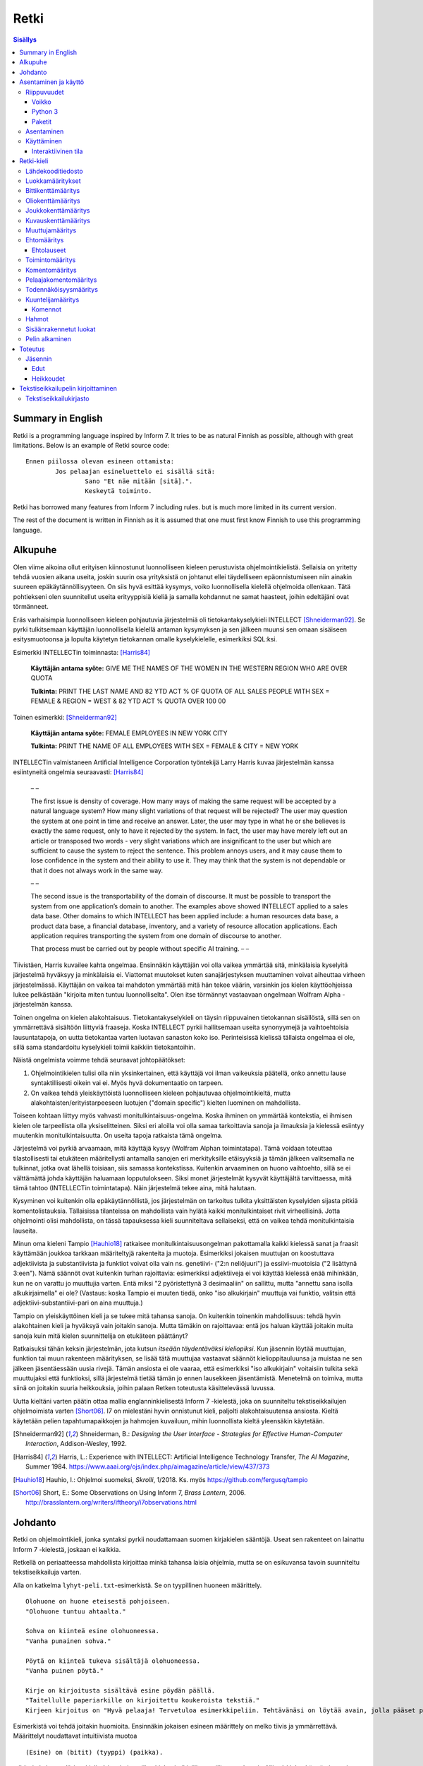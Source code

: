 =======
 Retki
=======

.. contents:: Sisällys
   :backlinks: none

--------------------
 Summary in English
--------------------

Retki is a programming language inspired by Inform 7.
It tries to be as natural Finnish as possible, although with great limitations.
Below is an example of Retki source code::

	Ennen piilossa olevan esineen ottamista:
		Jos pelaajan esineluettelo ei sisällä sitä:
			Sano "Et näe mitään [sitä].".
			Keskeytä toiminto.

Retki has borrowed many features from Inform 7 including rules.
but is much more limited in its current version.

The rest of the document is written in Finnish as it is assumed that one must
first know Finnish to use this programming language.

----------
 Alkupuhe
----------

Olen viime aikoina ollut erityisen kiinnostunut luonnolliseen kieleen perustuvista ohjelmointikielistä.
Sellaisia on yritetty tehdä vuosien aikana useita, joskin suurin osa yrityksistä on johtanut ellei täydelliseen epäonnistumiseen niin ainakin suureen epäkäytännöllisyyteen.
On siis hyvä esittää kysymys, voiko luonnollisella kielellä ohjelmoida ollenkaan.
Tätä pohtiekseni olen suunnitellut useita erityyppisiä kieliä ja samalla kohdannut ne samat haasteet, joihin edeltäjäni ovat törmänneet.

Eräs varhaisimpia luonnolliseen kieleen pohjautuvia järjestelmiä oli tietokantakyselykieli INTELLECT [Shneiderman92]_.
Se pyrki tulkitsemaan käyttäjän luonnollisella kielellä antaman kysymyksen ja sen jälkeen muunsi sen omaan sisäiseen esitysmuotoonsa
ja lopulta käytetyn tietokannan omalle kyselykielelle, esimerkiksi SQL:ksi.

Esimerkki INTELLECTin toiminnasta: [Harris84]_
	
	**Käyttäjän antama syöte:** GIVE ME THE NAMES OF THE WOMEN IN THE WESTERN REGION WHO ARE OVER QUOTA
	
	**Tulkinta:** PRINT THE LAST NAME AND 82 YTD ACT % OF QUOTA OF ALL SALES PEOPLE WITH SEX = FEMALE & REGION = WEST & 82 YTD ACT % QUOTA OVER 100 00
	
Toinen esimerkki: [Shneiderman92]_
	
	**Käyttäjän antama syöte:** FEMALE EMPLOYEES IN NEW YORK CITY
	
	**Tulkinta:** PRINT THE NAME OF ALL EMPLOYEES WITH SEX = FEMALE & CITY = NEW YORK

INTELLECTin valmistaneen Artificial Intelligence Corporation työntekijä Larry Harris kuvaa järjestelmän kanssa esiintyneitä ongelmia seuraavasti: [Harris84]_

	– –
	
	The first issue is density of coverage. How many ways of making the same request will be accepted by a natural language system? How many slight variations of that request will be rejected? The user may question the system at one point in time and receive an answer. Later, the user may type in what he or she believes is exactly the same request, only to have it rejected by the system. In fact, the user may have merely left out an article or transposed two words - very slight variations which are insignificant to the user but which are sufficient to cause the system to reject the sentence. This problem annoys users, and it may cause them to lose confidence in the system and their ability to use it. They may think that the system is not dependable or that it does not always work in the same way.
	
	– –
	
	The second issue is the transportability of the domain of discourse. It must be possible to transport the system from one application’s domain to another. The examples above showed INTELLECT applied to a sales data base. Other domains to which INTELLECT has been applied include: a human resources data base, a product data base, a financial database, inventory, and a variety of resource allocation applications. Each application requires transporting the system from one domain of discourse to another.
	
	That process must be carried out by people without specific AI training. – –

Tiivistäen, Harris kuvailee kahta ongelmaa.
Ensinnäkin käyttäjän voi olla vaikea ymmärtää sitä, minkälaisia kyselyitä järjestelmä hyväksyy ja minkälaisia ei.
Viattomat muutokset kuten sanajärjestyksen muuttaminen voivat aiheuttaa virheen järjestelmässä.
Käyttäjän on vaikea tai mahdoton ymmärtää mitä hän tekee väärin, varsinkin jos kielen käyttöohjeissa lukee pelkästään "kirjoita miten tuntuu luonnolliselta".
Olen itse törmännyt vastaavaan ongelmaan Wolfram Alpha -järjestelmän kanssa.

Toinen ongelma on kielen alakohtaisuus.
Tietokantakyselykieli on täysin riippuvainen tietokannan sisällöstä, sillä sen on ymmärrettävä sisältöön liittyviä fraaseja.
Koska INTELLECT pyrkii hallitsemaan useita synonyymejä ja vaihtoehtoisia lausuntatapoja, on uutta tietokantaa varten luotavan sanaston koko iso.
Perinteisissä kielissä tällaista ongelmaa ei ole, sillä sama standardoitu kyselykieli toimii kaikkiin tietokantoihin.

Näistä ongelmista voimme tehdä seuraavat johtopäätökset:

1. Ohjelmointikielen tulisi olla niin yksinkertainen, että käyttäjä voi ilman vaikeuksia päätellä, onko annettu lause syntaktillisesti oikein vai ei. Myös hyvä dokumentaatio on tarpeen.
2. On vaikea tehdä yleiskäyttöistä luonnolliseen kieleen pohjautuvaa ohjelmointikieltä, mutta alakohtaisten/erityistarpeeseen luotujen ("domain specific") kielten luominen on mahdollista.

Toiseen kohtaan liittyy myös vahvasti monitulkintaisuus-ongelma.
Koska ihminen on ymmärtää kontekstia, ei ihmisen kielen ole tarpeellista olla yksiselitteinen.
Siksi eri aloilla voi olla samaa tarkoittavia sanoja ja ilmauksia ja kielessä esiintyy muutenkin monitulkintaisuutta.
On useita tapoja ratkaista tämä ongelma.

Järjestelmä voi pyrkiä arvaamaan, mitä käyttäjä kysyy (Wolfram Alphan toimintatapa).
Tämä voidaan toteuttaa tilastollisesti tai etukäteen määritellysti antamalla sanojen eri merkityksille etäisyyksiä ja tämän jälkeen valitsemalla ne tulkinnat, jotka ovat lähellä toisiaan, siis samassa kontekstissa.
Kuitenkin arvaaminen on huono vaihtoehto, sillä se ei välttämättä johda käyttäjän haluamaan lopputulokseen.
Siksi monet järjestelmät kysyvät käyttäjältä tarvittaessa, mitä tämä tahtoo (INTELLECTin toimintatapa).
Näin järjestelmä tekee aina, mitä halutaan.

Kysyminen voi kuitenkin olla epäkäytännöllistä, jos järjestelmän on tarkoitus tulkita yksittäisten kyselyiden sijasta pitkiä komentolistauksia.
Tällaisissa tilanteissa on mahdollista vain hylätä kaikki monitulkintaiset rivit virheellisinä.
Jotta ohjelmointi olisi mahdollista, on tässä tapauksessa kieli suunniteltava sellaiseksi, että on vaikea tehdä monitulkintaisia lauseita.

Minun oma kieleni Tampio [Hauhio18]_ ratkaisee monitulkintaisuusongelman pakottamalla kaikki kielessä sanat ja fraasit käyttämään joukkoa tarkkaan määriteltyjä rakenteita ja muotoja.
Esimerkiksi jokaisen muuttujan on koostuttava adjektiivista ja substantiivista ja
funktiot voivat olla vain ns. genetiivi- ("2:n neliöjuuri") ja essiivi-muotoisia ("2 lisättynä 3:een").
Nämä säännöt ovat kuitenkin turhan rajoittavia: esimerkiksi adjektiiveja ei voi käyttää kielessä enää mihinkään, kun ne on varattu jo muuttujia varten.
Entä miksi "2 pyöristettynä 3 desimaaliin" on sallittu, mutta "annettu sana isolla alkukirjaimella" ei ole? (Vastaus: koska Tampio ei muuten tiedä, onko "iso alkukirjain" muuttuja vai funktio, valitsin että adjektiivi-substantiivi-pari on aina muuttuja.)

Tampio on yleiskäyttöinen kieli ja se tukee mitä tahansa sanoja.
On kuitenkin toinenkin mahdollisuus: tehdä hyvin alakohtainen kieli ja hyväksyä vain joitakin sanoja.
Mutta tämäkin on rajoittavaa: entä jos haluan käyttää joitakin muita sanoja kuin mitä kielen suunnittelija on etukäteen päättänyt?

Ratkaisuksi tähän keksin järjestelmän, jota kutsun *itseään täydentäväksi kieliopiksi*.
Kun jäsennin löytää muuttujan, funktion tai muun rakenteen määrityksen, se lisää tätä muuttujaa vastaavat säännöt kielioppitauluunsa ja muistaa ne sen jälkeen jäsentäessään uusia rivejä.
Tämän ansiosta ei ole vaaraa, että esimerkiksi "iso alkukirjain" voitaisiin tulkita sekä muuttujaksi että funktioksi, sillä järjestelmä tietää tämän jo ennen lausekkeen jäsentämistä.
Menetelmä on toimiva, mutta siinä on joitakin suuria heikkouksia, joihin palaan Retken toteutusta käsittelevässä luvussa.

Uutta kieltäni varten päätin ottaa mallia englanninkielisestä Inform 7 -kielestä, joka on suunniteltu tekstiseikkailujen ohjelmoimista varten [Short06]_.
I7 on mielestäni hyvin onnistunut kieli, paljolti alakohtaisuutensa ansiosta.
Kieltä käytetään pelien tapahtumapaikkojen ja hahmojen kuvailuun, mihin luonnollista kieltä yleensäkin käytetään.

.. [Shneiderman92] Shneiderman, B.: *Designing the User Interface - Strategies for Effective Human-Computer Interaction*, Addison-Wesley, 1992.
.. [Harris84] Harris, L.: Experience with INTELLECT: Artificial Intelligence Technology Transfer, *The AI Magazine*, Summer 1984. https://www.aaai.org/ojs/index.php/aimagazine/article/view/437/373
.. [Hauhio18] Hauhio, I.: Ohjelmoi suomeksi, *Skrolli*, 1/2018. Ks. myös https://github.com/fergusq/tampio
.. [Short06] Short, E.: Some Observations on Using Inform 7, *Brass Lantern*, 2006. http://brasslantern.org/writers/iftheory/i7observations.html

----------
 Johdanto
----------

Retki on ohjelmointikieli, jonka syntaksi pyrkii noudattamaan suomen kirjakielen sääntöjä.
Useat sen rakenteet on lainattu Inform 7 -kielestä, joskaan ei kaikkia.

Retkellä on periaatteessa mahdollista kirjoittaa minkä tahansa laisia ohjelmia, mutta se on esikuvansa tavoin suunniteltu tekstiseikkailuja varten.

Alla on katkelma ``lyhyt-peli.txt``-esimerkistä. Se on tyypillinen huoneen määrittely.

::

	Olohuone on huone eteisestä pohjoiseen.
	"Olohuone tuntuu ahtaalta."

	Sohva on kiinteä esine olohuoneessa.
	"Vanha punainen sohva."

	Pöytä on kiinteä tukeva sisältäjä olohuoneessa.
	"Vanha puinen pöytä."

	Kirje on kirjoitusta sisältävä esine pöydän päällä.
	"Taitellulle paperiarkille on kirjoitettu koukeroista tekstiä."
	Kirjeen kirjoitus on "Hyvä pelaaja! Tervetuloa esimerkkipeliin. Tehtävänäsi on löytää avain, jolla pääset pois tästä talosta.".

.. compound::

	Esimerkistä voi tehdä joitakin huomioita.
	Ensinnäkin jokaisen esineen määrittely on melko tiivis ja ymmärrettävä.
	Määrittelyt noudattavat intuitiivista muotoa
	
	::
	
		(Esine) on (bitit) (tyyppi) (paikka).
	
	mikä ei ole luonnollisista kielistä inspiroituneille ohjelmointikielille tyypillisen verboosia.
	Niinpä kielen käyttäminen ei ainakaan tässä tarkoituksessa ole epäkäytännöllistä.

Toiseksi pöydästä käytetään kyseenalaista termiä "tukeva sisältäjä".
Tämä on anglismi käsitteestä "supporting container" ja se viittaa esineeseen, joka sisältää muita esineitä ja erityisesti siten, että esineet ovat sen päällä.
On olemassa myös "ympäröiviä sisältäjiä", jotka sisältävät esineitä sisällään.
En ole keksinyt näille tähän mennessä parempia termejä, ja olen halukas muuttamaan niitä tarvittaessa.
Ohjelmointikielen luonnollisuutta tulee kuitenkin aina rajoittamaan se, että suurelle osalle tarvittavista käsitteistä ei edes ole sanoja.

Tässä dokumentissa käsittelen sekä Retki-kielen kielioppia, sen toteutusta sekä näiden heikkouksia.
Mukana on myös kappale kääntäjän asentamista ja peruskäyttöä varten.

-----------------------
 Asentaminen ja käyttö
-----------------------

Riippuvuudet
============

Voikko
------

Retki tarvitsee libvoikko-kirjaston suomenkielen morfologiaa varten.
Se löytyy useimmista Linux-jakeluista nimellä ``libvoikko``.

Jotta Voikko toimisi oikein, on asennettava myös suomen kielen morfologinen sanakirja.

* Voikon versiota 3.8 varten lataa `tämä <sanakirja1_>`_ versio sanakirjasta.

* Voikon versiota 4 varten lataa `tämä <sanakirja2_>`_ versio sanakirjasta.

.. _sanakirja1: http://www.puimula.org/htp/testing/voikko-snapshot/dict-morpho.zip
.. _sanakirja2: https://www.puimula.org/htp/testing/voikko-snapshot-v5/dict-morpho.zip

Pura zip-paketti ``~/.voikko/``-kansioon.

Python 3
--------

Retki tarvitse Python 3.5:n.

Paketit
-------

Asentaminen on helpointa pip-ohjelman avulla, mutta jos sitä ei ole,
on asennettava Python-kirjastot voikko_ ja suomilog_.

.. _voikko: https://github.com/fergusq/voikko
.. _suomilog: https://github.com/fergusq/suomilog

Asentaminen
===========

Retki-kääntäjä on saatavilla PyPi:ssä::

	pip3 install retki

Käyttäminen
===========

Retkeä voi käyttää joko interaktiivisessa tilassa tai kääntäjätilassa.

Esimerkkipelin kääntäminen ja ajaminen::

	retki examples/lyhyt-peli.txt -o peli.py
	python3 peli.py

Esimerkkiohjelman kirjoittamisesta on kerrottu lisää osiossa `Tekstiseikkailupelin kirjoittaminen`_.

Interaktiivinen tila
--------------------

Interaktiivisessa tilassa on mahdollista testata ohjelmaa tutkimalla muuttujien arvoja,
määrittelemällä uusia olioita suorituksen aikana ja pelaamalla samalla työn alla olevaa peliä.

-------------
 Retki-kieli
-------------

Lähdekooditiedosto
==================

Retki-kielinen lähdekooditiedosto on joukko määrityksiä ("definition").
Retki tukee tällä hetkellä 15 eri määritystyyppiä [#määritykset]_.

.. [#määritykset] Määrityksiä ovat luokkamääritys, bittikenttämääritys, bittikentän oletusarvomääritys, oliokenttämääritys, joukkokenttämääritys, kuvauskenttämääritys, kentän oletusarvomääritys, kentän arvon määritys, muuttujamääritys, ehtomääritys, toimintomääritys, kuuntelijamääritys, komentomääritys, pelaajakomentomääritys ja todennäköisyysmääritys.

Luokkamääritykset
=================

Luokkia kutsutaan retkessä *käsitteiksi*.
Kaikilla käyttäjän luomilla luokilla on yhteinen yläluokka "asia".

Jos luokka on suoraan asian alaluokka, on mahdollista sanoa vain::

	Olento on käsite.

Muusta kuin asiasta periyttäminen onnistuu alakäsite-avainsanan avulla::

	Ihminen on olennon alakäsite.

Nyt siis luokkahierarkia näyttäisi tältä::

	asia
	 olento
	  ihminen

Bittikenttämääritys
===================

Bitit ovat adjektiiveja, jotka voivat liittyä luokkaan ja sen instansseihin.
Niitä voi ajatella boolean-tyyppisinä kenttinä::

	Ihminen voi olla väsynyt.
	Asia voi olla kaunis.

Bitille on mahdollista määritellä myös vastakohta, jolloin on määriteltävä, onko bitin oletusarvoinen tila ("bittikentän oletusarvomääritys")::

	Ihminen on joko kiltti tai ilkeä.
	Ihminen on yleensä kiltti.

On myös mahdollista luoda kolme toistensa poissulkevaa bittiä::

	Leipä on joko hyvänmakuinen, pahanmakuinen tai neutraali.
	Leipä on yleensä neutraali.

Oliokenttämääritys
==================

Oliokenttä sisältää viittauksen johonkin olioon (ei siis bittiä, joukkoa tai kuvausta).

Oliokenttä voidaan määritellä kummalla tahansa seuraavista tavoista::

	Ihmisellä on nimi, joka on merkkijono.
	Ihmisellä on kotipaikaksi kutsuttu paikka.

Oliokentän oletusarvo määritellään seuraavasti::

	Ihmisen kotipaikka on yleensä Helsinki.

Olion kentän arvoa voi muuttaa kentän arvon määrityksellä::

	Jaakon nimi on "Jaakko Virtanen".

Joukkokenttämääritys
====================

Joukkokenttä voi sisältää nolla tai useamman viittauksen tietyntyyppisiin olioihin::

	Ihmisellä on esineluetteloksi kutsuttu joukko esineitä.

Kuvauskenttämääritys
====================

Kuvauskenttä on hajautustaulu, joka sisältää (avain,arvo) -pareja::

	Kutakin suuntaa kohden huoneella voi olla siinä suunnassa olevaksi naapurihuoneeksi kutsuttu huone.

Kuvauskentällä voi olla oletusarvo::

	Ihmisen suunnassa oleva naapurihuone on yleensä eteinen.

Muuttujamääritys
================

Muuttujan luominen on Retki-kielessä ainoa tapa luoda uusi olio (lukuunottamatta merkkijonoja).

Muuttuja luodaan seuraavasti::

	Jaakko on ihminen.
	Maija on väsynyt ihminen.

Luokan nimen lisäksi muuttujamäärittelyn yhteydessä on mahdollista käyttää bittejä ja ehtoja kuten hahmoissa (ks. alempana).

Ehtomääritys
============

Ehto on funktio, joka käyttäytyy kuin bitti.
Ehto määritellään joukkona ehtolauseita, joiden on kaikkien oltava totta.

::

	Määritelmä. Kun esine (E) on "näkyvillä":
		jokin seuraavista:
			E on pelaajan sijainnissa
			pelaajan esineluettelo sisältää E:n

	Määritelmä. Kun esine (E) on "piilossa":
		E ei ole pelaajan sijainnissa
		pelaajan esineluettelo ei sisällä E:tä

Ehtoa voi käyttää kahdella tavalla.
Ensinnäkin kuuntelija tai silmukka voidaan rajata hahmolla koskemaan vain olioita, joille tietty ehto on tosi.
Toiseksi ehto voidaan pakottaa todeksi, jolloin annettua oliota muokataan siten, että ehto on tosi.
Esimerkiksi jos muuttujamäärityksessä luodaan "näkyvillä oleva esine",
koodi lisää olion pelaajan sijaintiin (mutta ei esineluetteloon, sillä riittää, että vain yksi ehdoista on totta).

::

	Puhelin on näkyvillä oleva esine.

Vastaavasti, jos suoritetaan komento "puhelin on nyt piilossa", se poistetaan sekä pelaajan sijainnista että esineluettelosta::

	Puhelin on nyt piilossa.

(Jälkimmäinen on siis komento, ei määritys, ks. alla.)

Ehtolauseet
-----------

============================================= ===============================
Ehtolause                                     Tulkinta todeksi pakottamisessa
============================================= ===============================
(joukkokenttä) sisältää (arvon)               Arvo lisätään joukkoon.
(joukkokenttä) sisältää yhdenkin (hahmon)     Uusi hahmoa vastaava arvo lisätään joukkoon.
(joukkokenttä) ei sisällä (arvoa)             Arvo poistetaan joukosta.
(joukkokenttä) ei sisällä yhtäkään (hahmoa)   Kaikki hahmoa vastaavat arvot poistetaan joukosta.
(arvo) on (bitti)                             Bitti laitetaan päälle ja sen vastabitit laitetaan pois päältä.
(arvo) on (ehto)                              Ehto pakotetaan todeksi.
kaikki seuraavista:                           Kaikki sisennetyt ehdot pakotetaan todeksi.
jokin seuraavista:                            Ensimmäinen sisennetty ehto pakotetaan todeksi.
jokaiselle (hahmolle) (joukkokentässä) pätee: Kaikki sisennetyt lauseet pakotetaan todeksi kaikille hahmoon täsmääville arvoille joukkokentässä.
jollekin (hahmolle) (joukkokentässä) pätee:   Ensimmäinen hahmoon täsmäävä arvo pakotetaan noudattamaan sisennettyjä ehtoja. Jos yksikään arvo ei täsmää hahmoon, syntyy virhe.
============================================= ===============================

Toimintomääritys
================

Toiminnot ovat aliohjelmien vastine Retkessä, ja ne vastaavat Inform 7:n actioneita ja activityjä.

Toiminnolla voi olla nolla, yksi tai kaksi parametria.
Määrityksessä parametrien tyypit on laitettava hakasulkuihin (tämä on ainoa suuri virhe Retken oikeinkirjoituksessa verrattuna suomen oikeinkirjoitukseen).

::

	Hyppiminen on toiminto.
	[Esineen] ottaminen on toiminto.
	[Merkkijonon] tulostaminen on toiminto.
	[Asian] [pöydän] päälle asettaminen on toiminto.

Komentomääritys
===============

Komentomääritys luo komennon, jolla toiminnon voi laukaista kuuntelijan sisällä.

::

	Tulostamisen komento on "tulosta [merkkijono]".

Pelaajakomentomääritys
======================

Pelaajakomentomääritys luo komennon, jolla pelaaja voi laukaista toiminnon pelissä.

::

	Tulkitse "hypi" hyppimisenä.
	Tulkitse "ota [esine]" esineen ottamisena.
	Tulkitse "aseta [asia] [pöydän] päälle" päälle asettamisena.

Sekä komentomäärityksessä että pelaajakomentomäärityksessä tyyppien ja mahdollisten postpositioiden nimet voi tai voi olla merkitsemättä koodiin,
mutta ne on pakko merkitä, jos kääntäjä ei pysty muuten päättelemään, mikä toiminto on kyseessä (esimerkiksi jos sekä "esineen ottaminen" että "ruoan ottaminen" ovat toimintoja).

Todennäköisyysmääritys
======================

Todennäköisyysmäärityksellä voi määritellä todennäköisyyden sille, tarkoittaako pelaaja tiettyä esinettä (tai luokkaa) käyttäessään jotakin sanaa komennossaan.

Tarkoitusmäärittelyn muoto on::

	Tarkoittaako pelaaja (luokkaa/muuttujaa):
		(todennäköisyys)
	
Todennäköisyys voi olla yksi seuraavista:

====================== =====
Lauseke                Arvo
====================== =====
varmasti               1000
hyvin todennäköisesti  100
todennäköisesti        10
ehkä                   0
tuskin                 -10
epätodennäköistä       -10
hyvin epätodennäköistä -100
varmasti ei            -1000
jos (ehto): muuten:    Ehdon mukaan joko seuraava sisennetty todennäköisyys tai muuten-lohkon jälkeen tuleva sisennetty todennäköisyys
====================== =====

Jos pelaajan syöttämä lause on monitulkintainen,
jokaisen vaihtoehdon todennäköisyysarvot lasketaan (jos yhdellä vaihtoehdolla on monta todennäköisyyssääntöä, ne lasketaan yhteen)
ja todennäköisin vaihtoehto valitaan.

::

	Tarkoittaako pelaaja esinettä:
		Jos se on näkyvillä:
			ehkä
		Muuten:
			hyvin epätodennäköistä

	Muistikirja on esine.
	Tarkoittaako pelaaja muistikirjaa:
		varmasti

Ylläoleva sääntö sanoo, että näkyvillä olevat esineet ovat todennäköisempiä kuin piilossa olevat, paitsi muistikirja, johon pelaaja viittaa aina, jos lause on monitulkintainen.
Esimerkiksi ``ota esine`` viittaa aina muistikirjaan, kuten myös ``ota muistikirja``, mutta ``ota muki`` viittaa johonkin näkyvillä olevaan mukiin.

Kuuntelijamääritys
==================

Kuuntelijat vastaavat Inform 7:n sääntöjä.
Jos kuuntelijan toiminto laukaistaan ja kuuntelijan hahmot täsmäävät, kuuntelijan sisällä olevat komennot suoritetaan.

Kuuntelijoita on neljää tyyppiä: ennen, sijasta, aikana ja jälkeen -kuuntelijat.
Nämä suoritetaan seuraavasti:

1. Ensin kaikki sopivat ennen-kuuntelijat suoritetaan.
2. Jos yksikin sijasta-kuuntelija sopii, se suoritetaan ja toiminnon suoritus keskeytetään.
3. Kaikki aikana-kuuntelijat suoritetaan.
4. Kaikki jälkeen-kuuntelijat suoritetaan.

Ideaalisesti ennen-kuuntelijat sisältävät ehtoja ja keskeyttävät toiminnon tarvittaessa.
Sijasta-kuuntelijat sisältävät ennen-lauseita tilannekohtaisempia sääntöjä.
Aikana-kuuntelija suorittaa toiminnon varsinaisen suorittamisen.
Jälkeen-kuuntelijat ilmoittavat pelaajalle toiminnon lopputuloksesta.

::

	[Esineen] ottaminen on toiminto.
	Tulkitse "ota [esine]" ottamisena.

	Ennen piilossa olevan esineen ottamista:
		Sano "Et näe mitään [sitä].".
		Keskeytä toiminto.

	Ennen kiinteän esineen ottamista:
		Sano "Et pystyisi liikuttamaan sitä.".
		Keskeytä toiminto.

	Tylsän esineen ottamisen sijasta:
		Sano "Sinun ei tee mieli koskea mihinkään.".

	Esineen ottamisen aikana:
		Se on nyt piilossa.
		Lisää se pelaajan esineluetteloon.

	Esineen ottamisen jälkeen:
		Sano "Sinulla on nyt [se].".

Kuuntelijan sisällä voi käyttää toimintojen yhteydessä määriteltyjä komentoja, sekä seuraavia:

Komennot
--------

.. list-table:: Komennot
	:header-rows: 1

	* - Komento
	  - Selitys
	* - (Arvo) on nyt (bitti).
	  - Laittaa bitin päälle.
	* - (Arvo) on nyt (ehto).
	  - Pakottaa ehdon todeksi.
	* - (Arvo) ei ole enää (bitti).
	  - Poistaa bitin (tämän voi tehdä vain jos bitille ei ole määritelty vastabittejä).
	* - (Muuttuja) on nyt (arvo).
	  - Muuttaa muuttujan arvoa.
	* - Lisää (arvo) (joukkokenttään).
	  - Lisää arvon joukkoon.
	* - Poista (arvo) (joukkokentästä).
	  - Poistaa arvon joukosta.
	* - Toista jokaiselle (hahmolle) (joukkokentässä):
	  - Toistaa sisennetyt komennot jokaiselle hahmoon täsmäävälle arvolle joukossa.
	* - Toista jokaiselle ryhmälle samanlaisia (hahmoja) (joukkokentässä):
	  - Toistaa sisennetyt komennot jokaiselle uniikille hahmoon täsmäävälle arvolle joukossa (arvoon viitataan pronominilla "ne", "ryhmän koko" on samanlaisten arvojen määrä).
	* - Jos (ehtolause):
	  - Suorittaa sisennetyt komennot, jos ehtolause on tosi.
	* - Sano (merkkijono).
	  - Tulostaa merkkijonon pelaajalle.
	* - Keskeytä toiminto.
	  - Keskeyttää nykyisen toiminnon suorittamisen.
	* - Lopeta peli.
	  - Keskeyttää ohjelman suorituksen.

Hahmot
======

Hahmo on tapa tunnistaa ja luoda tietyntyyppisiä olioita.
Se koostuu luokan nimestä, biteistä ja ehdoista.

::

	valaistu käytävä
	pöydän päällä oleva esine
	kiinteä olohuoneessa oleva esine

Hahmoa voi käyttää muuttujan luomiseen sekä kuuntelijan ja silmukan rajaamiseen koskemaan vain tiettyjä arvoja.

Muuttujamäärittelyssä on myös mahdollista käyttää seuraavaa erikoissyntaksia ehtojen määrittämiseksi::

	Muki on esine pöydän päällä.
	Tuoli on kiinteä esine olohuoneessa.

Sisäänrakennetut luokat
=======================

Retkeen on sisäänrakennettu käsitteet ``yläkäsite``, ``asia``, ``merkkijono`` ja ``kokonaisluku``.
Näistä "yläluokkaa" ei ole tarkoitus käyttää ja "merkkijono" sekä "kokonaisluku" ovat primitiivisiä.
Kaikkien käyttäjän luomien luokkien tulisi periä "asia".

::

	yläkäsite
	 merkkijono
	 kokonaisluku
	 asia

Pelin alkaminen
===============

``Pelin alkaminen`` on sisäänrakennettu toiminto, joka suoritetaan aina ohjelman käynnistyessä.
Se vastaa siis monien kielten ``main``-funktiota.
Pelin alkamiselle voi lisätä kuuntelijoita samalla tavalla kuin muillekin toiminnoille::

	Pelin alkamisen jälkeen:
		Sano "Tervetuloa peliin!".

----------
 Toteutus
----------

Jäsennin
========

Retki on toteutettu Suomilog-kirjaston (ja sen käyttämän Voikko-kirjaston) avulla.
Suomilog parsii kontekstivapaita kielioppeja, joihin on lisätty lisätietoa taivutusmuodoista.

Retki-kääntäjä koostuu kielioppisäännöistä ja funktioista, jotka suoritetaan kun sääntö pätee.
Eräs säännöistä on luokan määrittelyyn käytetty sääntö:

.. code:: python
   :number-lines:

	pgl(".CLASS-DEF ::= .* on .CLASS{omanto} alakäsite . -> class $1 : $2", FuncOutput(defineClass))

``pgl`` (parseGrammarLine) lisää uuden säännön kielioppiin.
Tässä tapauksessa se lisää ``.CLASS-DEF``-nimisen säännön.
``.*`` täsmää mihin tahansa ei-tyhjään merkkijonoon ja ``.CLASS{omanto}`` genetiivimuotoiseen luokan nimeen.
Nuolen ``->`` jälkeen säännössä on merkkijonoesitys, joka luodaan jäsennetystä tekstistä debug-tarkoituksia varten.
Viimeiseksi määritellään, että jäsentämisen jälkeen kutsutaan ``defineClass``-funktiota.

``defineClass`` luo rekisteröi luokan ja lisää siihen liittyvät kielioppisäännöt kielioppiin.

.. code:: python
   :number-lines:

	def defineClass(name, superclass):
		name_str = tokensToString(name)
		name_code = nameToCode(name)
		
		if name_str in CLASSES:
			raise Exception("redefinition of class " + name_str)
		
		rclass = RClass(name_str, superclass, name)
	
		for clazz in reversed(superclass.superclasses()) if superclass else []:
			for fname in clazz.fields:
				rclass.fields[fname] = clazz.fields[fname].copy()
		
		...

``tokensToString`` muodostaa luokan nimestä merkkijonoesityksen.
``nameToCode`` etsii nimestä ne sanat, jotka taipuvat (nominatiivissa olevat substantiivit ja adjektiivit)
ja luo kielioppikoodin, joka täsmää nimeen.

Luokkaolion luomisen jälkeen luokalle lisätään kaikki sen yläluokkien kentät.
Tämän jälkeen ``defineClass`` määrittelee useita kielioppisääntöjä, esimerkiksi alla olevan.

.. code:: python
   :number-lines: 27

	pgl(".CLASS ::= %s -> %s" % (name_code, name_str), FuncOutput(lambda: rclass))

``.CLASS`` määritellään täsmäämään luokan nimeen, ja tämän ehdon täsmätessä kutsutaan lambdaa, joka palauttaa luokaa vastaavan olion.
Kun esimerkiksi ``.CLASS-DEF``:n sisältämä ``.CLASS`` täsmää tähän luokkaan, lambdan palauttama olio annetaan argumenttina ``defineClass``-funktiolle (``superclass``-parametriin).

Edut
----

Itseään täydentävä kielioppi mahdollistaa mielivaltaisten luonnollisen kielen tukemien rakenteiden jäsentämisen.
Jäsentimen ei itsessään tarvitse tietää mitään siitä, minkälaisia mahdollisia rakenteita suomen kielessä on, sillä käyttäjä voi määritellä uusia kielioppisääntöjä.

Koska jokaisella tietotyypillä on oma lausekesääntönsä kielioppissa, on mahdollista siirtää kaikki tyyppitarkistus jäsentämisen osaksi.
Tästä on hyötyä, sillä se mahdollistaa helpommin samannimisten, mutta erityyppisten muuttujien luomisen.
Esimerkiksi muuttujaa ``se`` voi käyttää viittaamaan mihin tahansa parametriin, ja kielioppisääntöjen avulla sille valitaan oikea tulkinta,
tai luodaan virhe jos tilanne on monitulkintainen.

Heikkoudet
----------

Kieliopin täydentäminen onnistuu ratkaisemaan moniselitteisyysongelmia, mutta siinä on joitakin heikkouksia.
Ensinnäkin kieliopista voi tulla pitkien ohjelmien kohdalla hyvin suuri, sillä jokainen muuttuja, luokka ja funktio on lisättävä kielioppiin.
Esimerkiksi ``lyhyt-peli.txt``-esimerkin kielioppissa on tiedoston lopussa 1216 sääntöä.
Sääntöjen määrän kasvaessa jäsentäminen muuttuu hitaammaksi ja useita tuhansia rivejä pitkän ohjelman kääntämiseen voi tästä syystä kulua useita minuutteja.

Virheviestit saattavat myös olla sekavampia, sillä tyyppivirheiden sijasta käyttäjälle annetaan kielioppivirheitä.

Koska muuttujia ja funktioita ei ole olemassa ennen niiden määrittelyä, niihin ei myöskään voi viitata ennen sitä.
Tämän johdosta kaksi määrittelyä eivät voi olla toistensa riippuvuuksia.

-------------------------------------
 Tekstiseikkailupelin kirjoittaminen
-------------------------------------

Tässä osiossa käyn läpi ``lyhyt-peli.txt``-esimerkin sisältöä.

``lyhyt-peli.txt`` on kokonainen pieni tekstiseikkailu, jossa pelaajan löydettävä tie ulos talosta, jonka kaikki ulos vievät ovet ovat lukossa.
Esimerkki koostuu kahdesta osasta: tekstiseikkailukirjastosta ja varsinaisesta pelistä.

Tekstiseikkailukirjasto
=======================

Kirjasto määrittelee seuraavat asian alakäsitteet::

	asia
	  esine
	    ovi
	    sisältäjä
	    sytytin
	  huone
	  ihminen
	  suunta

Ja seuraavat toiminnot::

	        esineen avaaminen
	        huoneen esitteleminen
	                katseleminen
	       suuntaan katsominen
	        esineen katsominen
	        ihmisen katsominen
	ihmiselle asian kertominen
	          asian kuvaileminen
	       suuntaan liikkuminen
	     huoneeseen liikkuminen
	        esineen lukeminen
	         ovesta meneminen
	        esineen ottaminen
	      ihmiselle puhuminen
	     huoneeseen siirtyminen
	        esineen sytyttäminen
	 esineluettelon tulostaminen

Näistä ``huoneen esitteleminen``, ``asian kuvaileminen`` ja ``huoneeseen siirtyminen`` ovat pelin sisäisesti käyttämä toimintoja
ja kaikki muut ovat komentoja, joita pelaaja voi syöttää.
Monet komennoista ovat vaihtoehtoisia tapoja ilmaista sama asia.
Esimerkiksi komennoissa ``huoneeseen liikkuminen``, ``suuntaan liikkuminen`` ja ``ovesta  meneminen`` määränpäähän viitataan eri tavoin,
mutta lopputulos on sama.

Osa komennoista ei tee mitään oletuksena.
Esimerkiksi puhuminen ja sytyttäminen on määritelty seuraavasti::

	Ihmiselle puhumisen aikana:
		Sano "[Hän] ei näytä kiinnostuneelta höpinästäsi.".
	
	Esineen sytyttämisen aikana:
		Sano "Sinun ei tee mieli sytyttää [sitä].".

Vastavaasti lukeminen on määritelty vain, jos esineelle on määritelty kirjoitus::

	Ennen kirjoitusta sisältämättömän esineen lukemista:
		Sano "[Se] ei sisällä mitään kirjoitusta.".
		Keskeytä toiminto.

	Kirjoitusta sisältävän esineen lukemisen aikana:
		Sano "Luet [siihen] kirjoitetun tekstin:[rivinvaihto][rivinvaihto]".
		Sano "[sen kirjoitus][rivinvaihto]".

Jos peli sisältää sytytettäviä tai luettavia asiota, nämä oletukset voi korvata pelin vaatimilla tavoilla::

	Salainen viesti on kirjoitusta sisältävä esine pöydällä.
	
	Salaisen viestin lukemisen sijasta:
		Sano "Saat vaivoin selvää koodikielisestä viestistä.".
		Sano "Kirjeen mukaan sinua kaivataan peitetehtävässä Turussa.".
		Sano "Yhteyshenkilösi on Matti Virtanen, tapaat hänet Kauppatorilla klo 13.".
		Sano "Polta tämä viesti lukemisen jälkeen.".
	
	Salaisen viestin sytyttämisen sijasta:
		Sano "[Se] palaa tuhkaksi.".
		Se on nyt piilossa.
